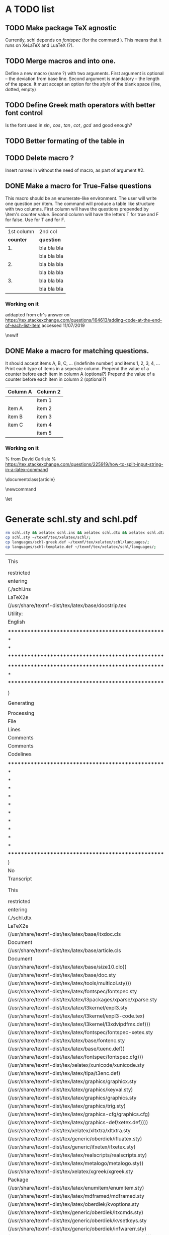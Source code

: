 # ######################################################################
# A TODO list for the
#	package schl v0.1
# 
# Tassos Tsesmetzis -- July 2019
# ######################################################################

* *A TODO list*
** TODO Make package TeX agnostic
   Currently, schl depends on /fontspec/ (for the command /\letterspace/). 
   This means that it runs on XeLaTeX and LuaTeX (?).
** TODO Merge macros /\lowerdots/ and /\blankspace/ into one.
   Define a new macro (name /\blankspace/?) with two arguments. 
   First argument is optional -- the deviation from base line.
   Second argument is mandatory -- the length of the space.
   It must accept an option for the /style/ of the blank space
   (line, dotted, empty)
** TODO Define Greek math operators with better font control
   Is the font used in  /\sin, \cos, \tan, \cot, \gcd/ 
   and /\lcm/ good enough?
** TODO Better formating of the table in /\examdetailsii/
** TODO Delete macro /\signer/?
   Insert names in /\signatures/ without the need of /\signer/ macro,
   as part of argument #2.
** DONE Make a macro for True-False questions
   This macro should be an enumerate-like environment.
   The user will write one question per \item.
   The command will produce a table like structure with two columns.
   First column will have the questions prepended by \item's counter value.
   Second column will have the letters T for true and F for false.
   Use \trueabbr@term for T and \falseabbr@term for F.

   |      1st column         |  2nd col |
   | *counter* | *question*  | *answer* |
   |-----------+-------------+----------|
   |        1. | bla bla bla | T    F   |
   |           | bla bla bla |          |
   |        2. | bla bla bla | T    F   |
   |           | bla bla bla |          |
   |        3. | bla bla bla | T    F   |
   |           | bla bla bla |          |


*** Working on it
    addapted from 
    cfr's answer on
    https://tex.stackexchange.com/questions/164613/adding-code-at-the-end-of-each-list-item
    accessed 11/07/2019

    # needs calc package
    \newlength{\truefalselength}
    \setlength{\truefalselength}{50pt}
    \def\truefalselabel{\parbox[t][0pt][c]{\truefalselength}{\large Σ\hfill Λ}}
    \newif\iffirst
    \newlist{truefalse}{enumerate}{1}
    \setlist[truefalse]{label={\bf \arabic*.},%
    before*={%
    \let\defaultitem\item%     save the standard definition of \item in a macro
    \firsttrue%
    \def\item{%
    \iffirst%
    \firstfalse
    \defaultitem\begin{minipage}[t]{0.8\linewidth minus \truefalselength}%
    \else%
    \end{minipage}\hfill\truefalselabel\defaultitem\begin{minipage}[t]{0.8\linewidth minus \truefalselength}%
    \fi
    }% new, temporary defition of \item
    },
    after*={% This takes care of adding the fill for the final item on the list and just makes sure that \item is reset to its standard definition
    \end{minipage}\hfill\truefalselabel% fill for final item in list
    % \let\item\defaultitem% restore standard definition of \item
    }%
    }

** DONE Make a macro for matching questions.

   It should accept items A, B, C, ... (indefinite number)
   and items 1, 2, 3, 4, ...
   Print each type of items in a seperate column.
   Prepend the value of a counter before each item in column A (optional?)
   Prepend the value of a counter before each item in column 2 (optional?)

   | *Column A* | *Column 2* |
   |------------+------------|
   |            | item 1     |
   |------------+------------|
   | item A     | item 2     |
   |------------+------------|
   | item B     | item 3     |
   |------------+------------|
   | item C     | item 4     |
   |------------+------------|
   |            | item 5     |
   |------------+------------|

*** Working on it	
    % from David Carlisle
    % https://tex.stackexchange.com/questions/225919/how-to-split-input-string-in-a-latex-command

    \documentclass{article}

    \makeatletter
    \newcommand\myfunc[2]{%
    \parbox[c]{100pt}{%
    \begin{enumerate}
      \@for\tmp:=#1%
      \do{%
      \item \tmp
      }
    \end{enumerate}
    }\hfill  \parbox[c]{100pt}{%
    \begin{enumerate}
      \@for\tmp:=#2%
      \do{%
      \item \tmp
      }
    \end{enumerate}
    }
    }
    \makeatother

    \let\func\fbox

    \begin{document}

    \myfunc{a,b,c,d}{lp,oa,us,uas,ooa}

    \end{document}


* *Generate schl.sty and schl.pdf*

  #+begin_src bash
   rm schl.sty && xelatex schl.ins && xelatex schl.dtx && xelatex schl.dtx;
   cp schl.sty ~/texmf/tex/xelatex/schl/;
   cp languages/schl-greek.def ~/texmf/tex/xelatex/schl/languages/;
   cp languages/schl-template.def ~/texmf/tex/xelatex/schl/languages/;
  #+end_src

  #+RESULTS:
  | This                                                          | is                                              | XeTeX,                                                    | Version                             | 3.14159265-2.6-0.999991      | (TeX                 | Live         | 2019/Arch     | Linux)    | (preloaded | format=xelatex) |    |
  | restricted                                                    | \write18                                        | enabled.                                                  |                                     |                              |                      |              |               |           |            |                 |    |
  | entering                                                      | extended                                        | mode                                                      |                                     |                              |                      |              |               |           |            |                 |    |
  | (./schl.ins                                                   |                                                 |                                                           |                                     |                              |                      |              |               |           |            |                 |    |
  | LaTeX2e                                                       | <2018-12-01 Sat>                                |                                                           |                                     |                              |                      |              |               |           |            |                 |    |
  | (/usr/share/texmf-dist/tex/latex/base/docstrip.tex            |                                                 |                                                           |                                     |                              |                      |              |               |           |            |                 |    |
  | Utility:                                                      | `docstrip'                                      | 2.5g                                                      | <2018/05/03>                        |                              |                      |              |               |           |            |                 |    |
  | English                                                       | documentation                                   | <2018/05/03>                                              |                                     |                              |                      |              |               |           |            |                 |    |
  |                                                               |                                                 |                                                           |                                     |                              |                      |              |               |           |            |                 |    |
  | **********************************************************    |                                                 |                                                           |                                     |                              |                      |              |               |           |            |                 |    |
  | *                                                             | This                                            | program                                                   | converts                            | documented                   | macro-files          | into         | fast          | *         |            |                 |    |
  | *                                                             | loadable                                        | files                                                     | by                                  | stripping                    | off                  | (nearly)     | all           | comments! |          * |                 |    |
  | **********************************************************    |                                                 |                                                           |                                     |                              |                      |              |               |           |            |                 |    |
  |                                                               |                                                 |                                                           |                                     |                              |                      |              |               |           |            |                 |    |
  | ********************************************************      |                                                 |                                                           |                                     |                              |                      |              |               |           |            |                 |    |
  | *                                                             | No                                              | Configuration                                             | file                                | found,                       | using                | default      | settings.     | *         |            |                 |    |
  | ********************************************************      |                                                 |                                                           |                                     |                              |                      |              |               |           |            |                 |    |
  |                                                               |                                                 |                                                           |                                     |                              |                      |              |               |           |            |                 |    |
  | )                                                             |                                                 |                                                           |                                     |                              |                      |              |               |           |            |                 |    |
  |                                                               |                                                 |                                                           |                                     |                              |                      |              |               |           |            |                 |    |
  | Generating                                                    | file(s)                                         | ./schl.sty                                                |                                     |                              |                      |              |               |           |            |                 |    |
  |                                                               |                                                 |                                                           |                                     |                              |                      |              |               |           |            |                 |    |
  | Processing                                                    | file                                            | schl.dtx                                                  | (package)                           | ->                           | schl.sty             |              |               |           |            |                 |    |
  | File                                                          | schl.dtx                                        | ended                                                     | by                                  | \endinput.                   |                      |              |               |           |            |                 |    |
  | Lines                                                         | processed:                                      | 797                                                       |                                     |                              |                      |              |               |           |            |                 |    |
  | Comments                                                      | removed:                                        | 323                                                       |                                     |                              |                      |              |               |           |            |                 |    |
  | Comments                                                      | passed:                                         | 177                                                       |                                     |                              |                      |              |               |           |            |                 |    |
  | Codelines                                                     | passed:                                         | 258                                                       |                                     |                              |                      |              |               |           |            |                 |    |
  |                                                               |                                                 |                                                           |                                     |                              |                      |              |               |           |            |                 |    |
  | *********************************************************     |                                                 |                                                           |                                     |                              |                      |              |               |           |            |                 |    |
  | *                                                             |                                                 |                                                           |                                     |                              |                      |              |               |           |            |                 |    |
  | *                                                             | To                                              | finish                                                    | the                                 | installation                 | you                  | have         | to            | move      |        the |                 |    |
  | *                                                             | following                                       | file                                                      | into                                | a                            | directory            | searched     | by            | TeX:      |            |                 |    |
  | *                                                             |                                                 |                                                           |                                     |                              |                      |              |               |           |            |                 |    |
  | *                                                             | schl.sty                                        |                                                           |                                     |                              |                      |              |               |           |            |                 |    |
  | *                                                             |                                                 |                                                           |                                     |                              |                      |              |               |           |            |                 |    |
  | *                                                             | To                                              | produce                                                   | the                                 | documentation                | run                  | the          | file          | schl.dtx  |            |                 |    |
  | *                                                             | through                                         | LaTeX.                                                    |                                     |                              |                      |              |               |           |            |                 |    |
  | *                                                             |                                                 |                                                           |                                     |                              |                      |              |               |           |            |                 |    |
  | *                                                             | Happy                                           | TeXing!                                                   |                                     |                              |                      |              |               |           |            |                 |    |
  | *********************************************************     |                                                 |                                                           |                                     |                              |                      |              |               |           |            |                 |    |
  | )                                                             |                                                 |                                                           |                                     |                              |                      |              |               |           |            |                 |    |
  | No                                                            | pages                                           | of                                                        | output.                             |                              |                      |              |               |           |            |                 |    |
  | Transcript                                                    | written                                         | on                                                        | schl.log.                           |                              |                      |              |               |           |            |                 |    |
  | This                                                          | is                                              | XeTeX,                                                    | Version                             | 3.14159265-2.6-0.999991      | (TeX                 | Live         | 2019/Arch     | Linux)    | (preloaded | format=xelatex) |    |
  | restricted                                                    | \write18                                        | enabled.                                                  |                                     |                              |                      |              |               |           |            |                 |    |
  | entering                                                      | extended                                        | mode                                                      |                                     |                              |                      |              |               |           |            |                 |    |
  | (./schl.dtx                                                   |                                                 |                                                           |                                     |                              |                      |              |               |           |            |                 |    |
  | LaTeX2e                                                       | <2018-12-01 Sat>                                |                                                           |                                     |                              |                      |              |               |           |            |                 |    |
  | (/usr/share/texmf-dist/tex/latex/base/ltxdoc.cls              |                                                 |                                                           |                                     |                              |                      |              |               |           |            |                 |    |
  | Document                                                      | Class:                                          | ltxdoc                                                    | 2018/03/15                          | v2.0x                        | Standard             | LaTeX        | documentation | class     |            |                 |    |
  | (/usr/share/texmf-dist/tex/latex/base/article.cls             |                                                 |                                                           |                                     |                              |                      |              |               |           |            |                 |    |
  | Document                                                      | Class:                                          | article                                                   | 2018/09/03                          | v1.4i                        | Standard             | LaTeX        | document      | class     |            |                 |    |
  | (/usr/share/texmf-dist/tex/latex/base/size10.clo))            |                                                 |                                                           |                                     |                              |                      |              |               |           |            |                 |    |
  | (/usr/share/texmf-dist/tex/latex/base/doc.sty                 |                                                 |                                                           |                                     |                              |                      |              |               |           |            |                 |    |
  | (/usr/share/texmf-dist/tex/latex/tools/multicol.sty)))        |                                                 |                                                           |                                     |                              |                      |              |               |           |            |                 |    |
  | (/usr/share/texmf-dist/tex/latex/fontspec/fontspec.sty        |                                                 |                                                           |                                     |                              |                      |              |               |           |            |                 |    |
  | (/usr/share/texmf-dist/tex/latex/l3packages/xparse/xparse.sty |                                                 |                                                           |                                     |                              |                      |              |               |           |            |                 |    |
  | (/usr/share/texmf-dist/tex/latex/l3kernel/expl3.sty           |                                                 |                                                           |                                     |                              |                      |              |               |           |            |                 |    |
  | (/usr/share/texmf-dist/tex/latex/l3kernel/expl3-code.tex)     |                                                 |                                                           |                                     |                              |                      |              |               |           |            |                 |    |
  | (/usr/share/texmf-dist/tex/latex/l3kernel/l3xdvipdfmx.def)))  |                                                 |                                                           |                                     |                              |                      |              |               |           |            |                 |    |
  | (/usr/share/texmf-dist/tex/latex/fontspec/fontspec-xetex.sty  |                                                 |                                                           |                                     |                              |                      |              |               |           |            |                 |    |
  | (/usr/share/texmf-dist/tex/latex/base/fontenc.sty             |                                                 |                                                           |                                     |                              |                      |              |               |           |            |                 |    |
  | (/usr/share/texmf-dist/tex/latex/base/tuenc.def))             |                                                 |                                                           |                                     |                              |                      |              |               |           |            |                 |    |
  | (/usr/share/texmf-dist/tex/latex/fontspec/fontspec.cfg)))     |                                                 |                                                           |                                     |                              |                      |              |               |           |            |                 |    |
  | (/usr/share/texmf-dist/tex/xelatex/xunicode/xunicode.sty      |                                                 |                                                           |                                     |                              |                      |              |               |           |            |                 |    |
  | (/usr/share/texmf-dist/tex/latex/tipa/t3enc.def)              |                                                 |                                                           |                                     |                              |                      |              |               |           |            |                 |    |
  | (/usr/share/texmf-dist/tex/latex/graphics/graphicx.sty        |                                                 |                                                           |                                     |                              |                      |              |               |           |            |                 |    |
  | (/usr/share/texmf-dist/tex/latex/graphics/keyval.sty)         |                                                 |                                                           |                                     |                              |                      |              |               |           |            |                 |    |
  | (/usr/share/texmf-dist/tex/latex/graphics/graphics.sty        |                                                 |                                                           |                                     |                              |                      |              |               |           |            |                 |    |
  | (/usr/share/texmf-dist/tex/latex/graphics/trig.sty)           |                                                 |                                                           |                                     |                              |                      |              |               |           |            |                 |    |
  | (/usr/share/texmf-dist/tex/latex/graphics-cfg/graphics.cfg)   |                                                 |                                                           |                                     |                              |                      |              |               |           |            |                 |    |
  | (/usr/share/texmf-dist/tex/latex/graphics-def/xetex.def))))   |                                                 |                                                           |                                     |                              |                      |              |               |           |            |                 |    |
  | (/usr/share/texmf-dist/tex/xelatex/xltxtra/xltxtra.sty        |                                                 |                                                           |                                     |                              |                      |              |               |           |            |                 |    |
  | (/usr/share/texmf-dist/tex/generic/oberdiek/ifluatex.sty)     |                                                 |                                                           |                                     |                              |                      |              |               |           |            |                 |    |
  | (/usr/share/texmf-dist/tex/generic/ifxetex/ifxetex.sty)       |                                                 |                                                           |                                     |                              |                      |              |               |           |            |                 |    |
  | (/usr/share/texmf-dist/tex/latex/realscripts/realscripts.sty) |                                                 |                                                           |                                     |                              |                      |              |               |           |            |                 |    |
  | (/usr/share/texmf-dist/tex/latex/metalogo/metalogo.sty))      |                                                 |                                                           |                                     |                              |                      |              |               |           |            |                 |    |
  | (/usr/share/texmf-dist/tex/xelatex/xgreek/xgreek.sty          |                                                 |                                                           |                                     |                              |                      |              |               |           |            |                 |    |
  | Package                                                       | `xgreek'                                        | version                                                   | 3.0.1                               | by                           | Apostolos            | Syropoulos)  | (./schl.sty   |           |            |                 |    |
  | (/usr/share/texmf-dist/tex/latex/enumitem/enumitem.sty)       |                                                 |                                                           |                                     |                              |                      |              |               |           |            |                 |    |
  | (/usr/share/texmf-dist/tex/latex/mdframed/mdframed.sty        |                                                 |                                                           |                                     |                              |                      |              |               |           |            |                 |    |
  | (/usr/share/texmf-dist/tex/latex/oberdiek/kvoptions.sty       |                                                 |                                                           |                                     |                              |                      |              |               |           |            |                 |    |
  | (/usr/share/texmf-dist/tex/generic/oberdiek/ltxcmds.sty)      |                                                 |                                                           |                                     |                              |                      |              |               |           |            |                 |    |
  | (/usr/share/texmf-dist/tex/generic/oberdiek/kvsetkeys.sty     |                                                 |                                                           |                                     |                              |                      |              |               |           |            |                 |    |
  | (/usr/share/texmf-dist/tex/generic/oberdiek/infwarerr.sty)    |                                                 |                                                           |                                     |                              |                      |              |               |           |            |                 |    |
  | (/usr/share/texmf-dist/tex/generic/oberdiek/etexcmds.sty)))   |                                                 |                                                           |                                     |                              |                      |              |               |           |            |                 |    |
  | (/usr/share/texmf-dist/tex/latex/etoolbox/etoolbox.sty)       |                                                 |                                                           |                                     |                              |                      |              |               |           |            |                 |    |
  | (/usr/share/texmf-dist/tex/latex/oberdiek/zref-abspage.sty    |                                                 |                                                           |                                     |                              |                      |              |               |           |            |                 |    |
  | (/usr/share/texmf-dist/tex/latex/oberdiek/zref-base.sty       |                                                 |                                                           |                                     |                              |                      |              |               |           |            |                 |    |
  | (/usr/share/texmf-dist/tex/generic/oberdiek/kvdefinekeys.sty) |                                                 |                                                           |                                     |                              |                      |              |               |           |            |                 |    |
  | (/usr/share/texmf-dist/tex/generic/oberdiek/pdftexcmds.sty    |                                                 |                                                           |                                     |                              |                      |              |               |           |            |                 |    |
  | (/usr/share/texmf-dist/tex/generic/oberdiek/ifpdf.sty))       |                                                 |                                                           |                                     |                              |                      |              |               |           |            |                 |    |
  | (/usr/share/texmf-dist/tex/latex/oberdiek/auxhook.sty))       |                                                 |                                                           |                                     |                              |                      |              |               |           |            |                 |    |
  | (/usr/share/texmf-dist/tex/generic/oberdiek/atbegshi.sty))    |                                                 |                                                           |                                     |                              |                      |              |               |           |            |                 |    |
  | (/usr/share/texmf-dist/tex/latex/needspace/needspace.sty)     |                                                 |                                                           |                                     |                              |                      |              |               |           |            |                 |    |
  | (/usr/share/texmf-dist/tex/latex/graphics/color.sty           |                                                 |                                                           |                                     |                              |                      |              |               |           |            |                 |    |
  | (/usr/share/texmf-dist/tex/latex/graphics-cfg/color.cfg))     |                                                 |                                                           |                                     |                              |                      |              |               |           |            |                 |    |
  | (/usr/share/texmf-dist/tex/latex/mdframed/md-frame-0.mdf))    |                                                 |                                                           |                                     |                              |                      |              |               |           |            |                 |    |
  | (/usr/share/texmf-dist/tex/latex/amsmath/amsmath.sty          |                                                 |                                                           |                                     |                              |                      |              |               |           |            |                 |    |
  | For                                                           | additional                                      | information                                               | on                                  | amsmath,                     | use                  | the          | `?'           | option.   |            |                 |    |
  | (/usr/share/texmf-dist/tex/latex/amsmath/amstext.sty          |                                                 |                                                           |                                     |                              |                      |              |               |           |            |                 |    |
  | (/usr/share/texmf-dist/tex/latex/amsmath/amsgen.sty))         |                                                 |                                                           |                                     |                              |                      |              |               |           |            |                 |    |
  | (/usr/share/texmf-dist/tex/latex/amsmath/amsbsy.sty)          |                                                 |                                                           |                                     |                              |                      |              |               |           |            |                 |    |
  | (/usr/share/texmf-dist/tex/latex/amsmath/amsopn.sty))         |                                                 |                                                           |                                     |                              |                      |              |               |           |            |                 |    |
  | (/usr/share/texmf-dist/tex/latex/tools/calc.sty)              | (./languages/schl-template.def                  |                                                           |                                     |                              |                      |              |               |           |            |                 |    |
  | ))                                                            |                                                 |                                                           |                                     |                              |                      |              |               |           |            |                 |    |
  | Writing                                                       | index                                           | file                                                      | schl.idx                            |                              |                      |              |               |           |            |                 |    |
  | Writing                                                       | glossary                                        | file                                                      | schl.glo                            |                              |                      |              |               |           |            |                 |    |
  | (./schl.aux)                                                  | (/usr/share/texmf-dist/tex/latex/tipa/t3cmr.fd) | (./schl.dtx                                               |                                     |                              |                      |              |               |           |            |                 |    |
  | Overfull                                                      | \hbox                                           | (7.99677pt                                                | too                                 | wide)                        | in                   | paragraph    | at            | lines     |   246--251 |                 |    |
  | \TU/LinuxBiolinumO(0)/m/n/10                                  | comes                                           | with                                                      | macros                              | that                         | facilitate           | the          | creation      | of        |            |                 |    |
  | these                                                         | documents.                                      | It                                                        | has                                 | list                         | environments         |              |               |           |            |                 |    |
  |                                                               |                                                 |                                                           |                                     |                              |                      |              |               |           |            |                 |    |
  | Overfull                                                      | \hbox                                           | (46.52007pt                                               | too                                 | wide)                        | in                   | paragraph    | at            | lines     |   269--272 |                 |    |
  | [][][][][]\TU/LinuxBiolinumO(0)/m/n/10                        | These                                           | macros                                                    | redefine                            | in                           | Greek                | the          | corre         |           |            |                 |    |
  | sponding                                                      | trigonometric                                   | operators                                                 | []\TU/lmtt/m/n/10                   | \sin,                        | \cos,                | \tan         |               |           |            |                 |    |
  | [1]                                                           |                                                 |                                                           |                                     |                              |                      |              |               |           |            |                 |    |
  |                                                               |                                                 |                                                           |                                     |                              |                      |              |               |           |            |                 |    |
  | LaTeX                                                         | Warning:                                        | Marginpar                                                 | on                                  | page                         | 2                    | moved.       |               |           |            |                 |    |
  |                                                               |                                                 |                                                           |                                     |                              |                      |              |               |           |            |                 |    |
  |                                                               |                                                 |                                                           |                                     |                              |                      |              |               |           |            |                 |    |
  | LaTeX                                                         | Warning:                                        | Marginpar                                                 | on                                  | page                         | 2                    | moved.       |               |           |            |                 |    |
  |                                                               |                                                 |                                                           |                                     |                              |                      |              |               |           |            |                 |    |
  |                                                               |                                                 |                                                           |                                     |                              |                      |              |               |           |            |                 |    |
  | LaTeX                                                         | Warning:                                        | Marginpar                                                 | on                                  | page                         | 2                    | moved.       |               |           |            |                 |    |
  |                                                               |                                                 |                                                           |                                     |                              |                      |              |               |           |            |                 |    |
  |                                                               |                                                 |                                                           |                                     |                              |                      |              |               |           |            |                 |    |
  | LaTeX                                                         | Warning:                                        | Marginpar                                                 | on                                  | page                         | 2                    | moved.       |               |           |            |                 |    |
  |                                                               |                                                 |                                                           |                                     |                              |                      |              |               |           |            |                 |    |
  |                                                               |                                                 |                                                           |                                     |                              |                      |              |               |           |            |                 |    |
  | LaTeX                                                         | Warning:                                        | Marginpar                                                 | on                                  | page                         | 2                    | moved.       |               |           |            |                 |    |
  |                                                               |                                                 |                                                           |                                     |                              |                      |              |               |           |            |                 |    |
  |                                                               |                                                 |                                                           |                                     |                              |                      |              |               |           |            |                 |    |
  | LaTeX                                                         | Warning:                                        | Marginpar                                                 | on                                  | page                         | 2                    | moved.       |               |           |            |                 |    |
  |                                                               |                                                 |                                                           |                                     |                              |                      |              |               |           |            |                 |    |
  |                                                               |                                                 |                                                           |                                     |                              |                      |              |               |           |            |                 |    |
  | LaTeX                                                         | Warning:                                        | Marginpar                                                 | on                                  | page                         | 2                    | moved.       |               |           |            |                 |    |
  |                                                               |                                                 |                                                           |                                     |                              |                      |              |               |           |            |                 |    |
  |                                                               |                                                 |                                                           |                                     |                              |                      |              |               |           |            |                 |    |
  | Overfull                                                      | \hbox                                           | (14.76105pt                                               | too                                 | wide)                        | in                   | paragraph    | at            | lines     |   302--302 |                 |    |
  | [][]                                                          | \TU/lmtt/m/n/9                                  | \raisebox{#1}{\lowercase\expandafter{\romannumeral\numbe  |                                     |                              |                      |              |               |           |            |                 |    |
  | r\number#2                                                    | 000}}%                                          |                                                           |                                     |                              |                      |              |               |           |            |                 |    |
  |                                                               |                                                 |                                                           |                                     |                              |                      |              |               |           |            |                 |    |
  | Overfull                                                      | \hbox                                           | (9.89786pt                                                | too                                 | wide)                        | in                   | paragraph    | at            | lines     |   320--325 |                 |    |
  | \OMS/cmsy/m/n/10                                              | h$\TU/LinuxBiolinumO(0)/m/it/10                 | counter$\OMS/cmsy/m/n/10                                  | i$[]\                               |                              |                      |              |               |           |            |                 |    |
  | TU/LinuxBiolinumO(0)/m/n/10                                   | ,                                               | where                                                     | []\TU/lmtt/m/n/10                   | type                         | \TU/LinuxBiolinumO(0 |              |               |           |            |                 |    |
  | )/m/n/10                                                      | is                                              | []\TU/lmtt/m/n/10                                         | \question@term                      | \TU/LinuxBiolinumO(0)/m/n/10 | for                  | [            |               |           |            |                 |    |
  | ]\TU/lmtt/m/n/10                                              | question\TU/LinuxBiolinumO(0)/m/n/10            | ,                                                         | []\TU/lmtt/m/n/10                   | \exer                        |                      |              |               |           |            |                 |    |
  | cise@term                                                     | \TU/LinuxBiolinumO(0)/m/n/10                    | for                                                       | []\TU/lmtt/m/n/10                   | exercise                     |                      |              |               |           |            |                 |    |
  |                                                               |                                                 |                                                           |                                     |                              |                      |              |               |           |            |                 |    |
  | LaTeX                                                         | Warning:                                        | Marginpar                                                 | on                                  | page                         | 2                    | moved.       |               |           |            |                 |    |
  |                                                               |                                                 |                                                           |                                     |                              |                      |              |               |           |            |                 |    |
  |                                                               |                                                 |                                                           |                                     |                              |                      |              |               |           |            |                 |    |
  | LaTeX                                                         | Warning:                                        | Marginpar                                                 | on                                  | page                         | 2                    | moved.       |               |           |            |                 |    |
  |                                                               |                                                 |                                                           |                                     |                              |                      |              |               |           |            |                 |    |
  | [2]                                                           |                                                 |                                                           |                                     |                              |                      |              |               |           |            |                 |    |
  | Overfull                                                      | \hbox                                           | (10.03604pt                                               | too                                 | wide)                        | in                   | paragraph    | at            | lines     |   364--364 |                 |    |
  | [][]                                                          | \TU/lmtt/m/n/9                                  | label=\normalsize\bf\letterspace{\defaultletterspace}\tas |                                     |                              |                      |              |               |           |            |                 |    |
  | k@term\                                                       | \Alph*,                                         |                                                           |                                     |                              |                      |              |               |           |            |                 |    |
  |                                                               |                                                 |                                                           |                                     |                              |                      |              |               |           |            |                 |    |
  | LaTeX                                                         | Warning:                                        | Marginpar                                                 | on                                  | page                         | 3                    | moved.       |               |           |            |                 |    |
  |                                                               |                                                 |                                                           |                                     |                              |                      |              |               |           |            |                 |    |
  | [3]                                                           |                                                 |                                                           |                                     |                              |                      |              |               |           |            |                 |    |
  | Overfull                                                      | \hbox                                           | (38.38612pt                                               | too                                 | wide)                        | in                   | paragraph    | at            | lines     |   450--450 |                 |    |
  | [][]                                                          | \TU/lmtt/m/n/9                                  | \let\defaultitem\item%                                    | Save                                | the                          | standard             | definitio    |               |           |            |                 |    |
  | n                                                             | of                                              | \item                                                     | in                                  | a                            | macro.               |              |               |           |            |                 |    |
  |                                                               |                                                 |                                                           |                                     |                              |                      |              |               |           |            |                 |    |
  | Overfull                                                      | \hbox                                           | (57.2862pt                                                | too                                 | wide)                        | in                   | paragraph    | at            | lines     |   450--450 |                 |    |
  | [][]                                                          | \TU/lmtt/m/n/9                                  | \toggletrue{first}%                                       | Set                                 | the                          | first                | toggl        |               |           |            |                 |    |
  | e                                                             | with                                            | initial                                                   | value                               | true.                        |                      |              |               |           |            |                 |    |
  |                                                               |                                                 |                                                           |                                     |                              |                      |              |               |           |            |                 |    |
  | Overfull                                                      | \hbox                                           | (66.7362pt                                                | too                                 | wide)                        | in                   | paragraph    | at            | lines     |   450--450 |                 |    |
  | [][]                                                          | \TU/lmtt/m/n/9                                  | \togglefalse{first}%                                      | Set                                 | the                          | first                | tog          |               |           |            |                 |    |
  | gle                                                           | to                                              | take                                                      | the                                 | value                        | false.               |              |               |           |            |                 |    |
  |                                                               |                                                 |                                                           |                                     |                              |                      |              |               |           |            |                 |    |
  | Overfull                                                      | \hbox                                           | (24.21107pt                                               | too                                 | wide)                        | in                   | paragraph    | at            | lines     |   450--450 |                 |    |
  | [][]                                                          | \TU/lmtt/m/n/9                                  | \defaultitem\begin{minipage}[t]{0.8\linewidth             | minus                               |                              |                      |              |               |           |            |                 |    |
  | \truefalselength}%                                            |                                                 |                                                           |                                     |                              |                      |              |               |           |            |                 |    |
  |                                                               |                                                 |                                                           |                                     |                              |                      |              |               |           |            |                 |    |
  | Overfull                                                      | \hbox                                           | (85.63617pt                                               | too                                 | wide)                        | in                   | paragraph    | at            | lines     |   450--450 |                 |    |
  | [][]                                                          | \TU/lmtt/m/n/9                                  | %                                                         | the                                 | list                         | and                  | just         | makes         | sure      |       that | \item           | is |
  | reset                                                         | to                                              | its                                                       | standard                            | definition                   |                      |              |               |           |            |                 |    |
  |                                                               |                                                 |                                                           |                                     |                              |                      |              |               |           |            |                 |    |
  | LaTeX                                                         | Warning:                                        | Marginpar                                                 | on                                  | page                         | 4                    | moved.       |               |           |            |                 |    |
  |                                                               |                                                 |                                                           |                                     |                              |                      |              |               |           |            |                 |    |
  | [4]                                                           |                                                 |                                                           |                                     |                              |                      |              |               |           |            |                 |    |
  | Overfull                                                      | \hbox                                           | (19.48602pt                                               | too                                 | wide)                        | in                   | paragraph    | at            | lines     |   511--511 |                 |    |
  | [][]                                                          | \TU/lmtt/m/n/9                                  | \par\noindent\phantom{.}\hfill\textbf{\solution@term}\hfi |                                     |                              |                      |              |               |           |            |                 |    |
  | ll\phantom{.}\par%                                            |                                                 |                                                           |                                     |                              |                      |              |               |           |            |                 |    |
  | [5]                                                           |                                                 |                                                           |                                     |                              |                      |              |               |           |            |                 |    |
  | Overfull                                                      | \hbox                                           | (66.73605pt                                               | too                                 | wide)                        | in                   | paragraph    | at            | lines     |   581--581 |                 |    |
  | [][]                                                          | \TU/lmtt/m/n/9                                  | \heading{\letterspace{\defaultletterspace}                | #1                                  | \exams@term                  |                      |              |               |           |            |                 |    |
  | \\[0.5ex]                                                     | \period@term\                                   | #2}                                                       |                                     |                              |                      |              |               |           |            |                 |    |
  |                                                               |                                                 |                                                           |                                     |                              |                      |              |               |           |            |                 |    |
  | Overfull                                                      | \hbox                                           | (11.31671pt                                               | too                                 | wide)                        | in                   | paragraph    | at            | lines     |   597--599 |                 |    |
  | [][][]\TU/LinuxBiolinumO(0)/m/n/10                            | Sometimes                                       | theory                                                    | and                                 | exercise                     | sections             | const        |               |           |            |                 |    |
  | itute                                                         | a                                               | written                                                   | test.                               | Macros                       | []\TU/lmtt/m/n/10    | \theorypart  |               |           |            |                 |    |
  |                                                               |                                                 |                                                           |                                     |                              |                      |              |               |           |            |                 |    |
  | LaTeX                                                         | Warning:                                        | Marginpar                                                 | on                                  | page                         | 6                    | moved.       |               |           |            |                 |    |
  |                                                               |                                                 |                                                           |                                     |                              |                      |              |               |           |            |                 |    |
  |                                                               |                                                 |                                                           |                                     |                              |                      |              |               |           |            |                 |    |
  | Overfull                                                      | \hbox                                           | (48.22455pt                                               | too                                 | wide)                        | in                   | paragraph    | at            | lines     |   612--617 |                 |    |
  | [][][][][][][][][]\TU/LinuxBiolinumO(0)/m/n/10                | The                                             | macros                                                    | []\TU/lmtt/m/n/10                   | \sc                          |                      |              |               |           |            |                 |    |
  | hool{$\OMS/cmsy/m/n/10                                        | h$[]\TU/LinuxBiolinumO(0)/m/it/10               | text$\OMS/cmsy/m/n/10                                     |                                     |                              |                      |              |               |           |            |                 |    |
  | i$[]\TU/lmtt/m/n/10                                           | }\TU/LinuxBiolinumO(0)/m/n/10                   | ,                                                         | []\TU/lmtt/m/n/10                   | \headmast                    |                      |              |               |           |            |                 |    |
  | er{$\OMS/cmsy/m/n/10                                          | h$[]\TU/LinuxBiolinumO(0)/m/it/10               | name$\OMS/cmsy/m/n/10                                     | i$                                  |                              |                      |              |               |           |            |                 |    |
  | []\TU/lmtt/m/n/10                                             | }\TU/LinuxBiolinumO(0)/m/n/10                   | ,                                                         | []\TU/lmtt/m/n/10                   | \teacher{$\                  |                      |              |               |           |            |                 |    |
  | OMS/cmsy/m/n/10                                               | h$[]\TU/LinuxBiolinumO(0)/m/it/10               | name$\OMS/cmsy/m/n/10                                     | i$[]\TU                             |                              |                      |              |               |           |            |                 |    |
  | /lmtt/m/n/10                                                  | }\TU/LinuxBiolinumO(0)/m/n/10                   | ,                                                         | []\TU/lmtt/m/n/10                   | \subject{$\OMS/c             |                      |              |               |           |            |                 |    |
  | msy/m/n/10                                                    | h$[]\TU/LinuxBiolinumO(0)/m/it/10               | text$\OMS/cmsy/m/n/10                                     | i$[]\TU/lmtt                        |                              |                      |              |               |           |            |                 |    |
  | /m/n/10                                                       | }\TU/LinuxBiolinumO(0)/m/n/10                   | ,                                                         |                                     |                              |                      |              |               |           |            |                 |    |
  |                                                               |                                                 |                                                           |                                     |                              |                      |              |               |           |            |                 |    |
  | LaTeX                                                         | Warning:                                        | Marginpar                                                 | on                                  | page                         | 6                    | moved.       |               |           |            |                 |    |
  |                                                               |                                                 |                                                           |                                     |                              |                      |              |               |           |            |                 |    |
  |                                                               |                                                 |                                                           |                                     |                              |                      |              |               |           |            |                 |    |
  | LaTeX                                                         | Warning:                                        | Marginpar                                                 | on                                  | page                         | 6                    | moved.       |               |           |            |                 |    |
  |                                                               |                                                 |                                                           |                                     |                              |                      |              |               |           |            |                 |    |
  |                                                               |                                                 |                                                           |                                     |                              |                      |              |               |           |            |                 |    |
  | LaTeX                                                         | Warning:                                        | Marginpar                                                 | on                                  | page                         | 6                    | moved.       |               |           |            |                 |    |
  |                                                               |                                                 |                                                           |                                     |                              |                      |              |               |           |            |                 |    |
  |                                                               |                                                 |                                                           |                                     |                              |                      |              |               |           |            |                 |    |
  | LaTeX                                                         | Warning:                                        | Marginpar                                                 | on                                  | page                         | 6                    | moved.       |               |           |            |                 |    |
  |                                                               |                                                 |                                                           |                                     |                              |                      |              |               |           |            |                 |    |
  |                                                               |                                                 |                                                           |                                     |                              |                      |              |               |           |            |                 |    |
  | LaTeX                                                         | Warning:                                        | Marginpar                                                 | on                                  | page                         | 6                    | moved.       |               |           |            |                 |    |
  |                                                               |                                                 |                                                           |                                     |                              |                      |              |               |           |            |                 |    |
  |                                                               |                                                 |                                                           |                                     |                              |                      |              |               |           |            |                 |    |
  | LaTeX                                                         | Warning:                                        | Marginpar                                                 | on                                  | page                         | 6                    | moved.       |               |           |            |                 |    |
  |                                                               |                                                 |                                                           |                                     |                              |                      |              |               |           |            |                 |    |
  |                                                               |                                                 |                                                           |                                     |                              |                      |              |               |           |            |                 |    |
  | LaTeX                                                         | Warning:                                        | Marginpar                                                 | on                                  | page                         | 6                    | moved.       |               |           |            |                 |    |
  |                                                               |                                                 |                                                           |                                     |                              |                      |              |               |           |            |                 |    |
  |                                                               |                                                 |                                                           |                                     |                              |                      |              |               |           |            |                 |    |
  | Overfull                                                      | \hbox                                           | (40.18007pt                                               | too                                 | wide)                        | in                   | paragraph    | at            | lines     |   628--629 |                 |    |
  | [][][][]\TU/LinuxBiolinumO(0)/m/n/10                          | In                                              | a                                                         | similar                             | vein,                        | []\TU/lmtt/m/n/10    | \auth        |               |           |            |                 |    |
  | orityi{$\OMS/cmsy/m/n/10                                      | h$[]\TU/LinuxBiolinumO(0)/m/it/10               | text$\OMS/cmsy/m/n/1                                      |                                     |                              |                      |              |               |           |            |                 |    |
  | 0                                                             | i$[]\TU/lmtt/m/n/10                             | }\TU/LinuxBiolinumO(0)/m/n/10                             | ,                                   | []\TU/lmtt/m/n/10            | \author              |              |               |           |            |                 |    |
  | ityii{$\OMS/cmsy/m/n/10                                       | h$[]\TU/LinuxBiolinumO(0)/m/it/10               | text$\OMS/cmsy/m/n/10                                     |                                     |                              |                      |              |               |           |            |                 |    |
  | i$[]\TU/lmtt/m/n/10                                           | }                                               | \TU/LinuxBiolinumO(0)/m/n/10                              | and                                 | []\TU/lmtt/m/n/10            | \auth                |              |               |           |            |                 |    |
  | orityiii{$\OMS/cmsy/m/n/10                                    | h$[]\TU/LinuxBiolinumO(0)/m/it/10               | text$\OMS/cmsy/m/n                                        |                                     |                              |                      |              |               |           |            |                 |    |
  | /10                                                           | i$[]\TU/lmtt/m/n/10                             | }                                                         |                                     |                              |                      |              |               |           |            |                 |    |
  |                                                               |                                                 |                                                           |                                     |                              |                      |              |               |           |            |                 |    |
  | Overfull                                                      | \hbox                                           | (45.01671pt                                               | too                                 | wide)                        | in                   | paragraph    | at            | lines     |   628--629 |                 |    |
  | \TU/LinuxBiolinumO(0)/m/n/10                                  | define                                          | the                                                       | internal                            | macros                       | []\TU/lmtt/m/n/10    | \schl        |               |           |            |                 |    |
  | @authorityi\TU/LinuxBiolinumO(0)/m/n/10                       | ,                                               | []\TU/lmtt/m/n/10                                         | \schl@authorityii                   | \                            |                      |              |               |           |            |                 |    |
  | TU/LinuxBiolinumO(0)/m/n/10                                   | and                                             | []\TU/lmtt/m/n/10                                         | \schl@authorityiii\TU/LinuxBi       |                              |                      |              |               |           |            |                 |    |
  | olinumO(0)/m/n/10                                             | 0                                               |                                                           |                                     |                              |                      |              |               |           |            |                 |    |
  |                                                               |                                                 |                                                           |                                     |                              |                      |              |               |           |            |                 |    |
  | LaTeX                                                         | Warning:                                        | Marginpar                                                 | on                                  | page                         | 6                    | moved.       |               |           |            |                 |    |
  |                                                               |                                                 |                                                           |                                     |                              |                      |              |               |           |            |                 |    |
  |                                                               |                                                 |                                                           |                                     |                              |                      |              |               |           |            |                 |    |
  | LaTeX                                                         | Warning:                                        | Marginpar                                                 | on                                  | page                         | 6                    | moved.       |               |           |            |                 |    |
  |                                                               |                                                 |                                                           |                                     |                              |                      |              |               |           |            |                 |    |
  | [6]                                                           |                                                 |                                                           |                                     |                              |                      |              |               |           |            |                 |    |
  | Overfull                                                      | \hbox                                           | (83.44115pt                                               | too                                 | wide)                        | in                   | paragraph    | at            | lines     |   686--692 |                 |    |
  | [][][]\TU/lmtt/m/n/10                                         | \authoritylogo[$\OMS/cmsy/m/n/10                | h$[]\TU/LinuxBiolinumO(0                                  |                                     |                              |                      |              |               |           |            |                 |    |
  | )/m/it/10                                                     | number$\OMS/cmsy/m/n/10                         | i$[]\TU/lmtt/m/n/10                                       | ]                                   | \TU/LinuxBiolinumO(0)/m      |                      |              |               |           |            |                 |    |
  | /n/10                                                         | prints                                          | []\TU/lmtt/m/n/10                                         | \sch@authorityi,                    | \sch@authorityii,            | \sch@authorit        |              |               |           |            |                 |    |
  | yiii                                                          |                                                 |                                                           |                                     |                              |                      |              |               |           |            |                 |    |
  |                                                               |                                                 |                                                           |                                     |                              |                      |              |               |           |            |                 |    |
  | Overfull                                                      | \hbox                                           | (0.58603pt                                                | too                                 | wide)                        | in                   | paragraph    | at            | lines     |   714--714 |                 |    |
  | [][]                                                          | \TU/lmtt/m/n/9                                  | {\small\letterspace{\defaultletterspace}\MakeUppercase{   |                                     |                              |                      |              |               |           |            |                 |    |
  | \schl@school}}                                                |                                                 |                                                           |                                     |                              |                      |              |               |           |            |                 |    |
  | [7]                                                           |                                                 |                                                           |                                     |                              |                      |              |               |           |            |                 |    |
  |                                                               |                                                 |                                                           |                                     |                              |                      |              |               |           |            |                 |    |
  | LaTeX                                                         | Warning:                                        | Marginpar                                                 | on                                  | page                         | 8                    | moved.       |               |           |            |                 |    |
  |                                                               |                                                 |                                                           |                                     |                              |                      |              |               |           |            |                 |    |
  |                                                               |                                                 |                                                           |                                     |                              |                      |              |               |           |            |                 |    |
  | Overfull                                                      | \hbox                                           | (80.91106pt                                               | too                                 | wide)                        | in                   | paragraph    | at            | lines     |   767--767 |                 |    |
  | [][]                                                          | \TU/lmtt/m/n/9                                  | \underline{\bf\letterspace{\defaultletterspace}\schoo     |                                     |                              |                      |              |               |           |            |                 |    |
  | lyear@term\                                                   | \schl@schoolyear}%                              |                                                           |                                     |                              |                      |              |               |           |            |                 |    |
  |                                                               |                                                 |                                                           |                                     |                              |                      |              |               |           |            |                 |    |
  | Overfull                                                      | \hbox                                           | (66.73607pt                                               | too                                 | wide)                        | in                   | paragraph    | at            | lines     |   767--767 |                 |    |
  | [][]                                                          | \TU/lmtt/m/n/9                                  | {\bf\letterspace{\defaultletterspace}\lastname@term:}     |                                     |                              |                      |              |               |           |            |                 |    |
  | &                                                             | \multicolumn{3}{                                | c                                                         | }{}                                 | \\                           |                      |              |               |           |            |                 |    |
  |                                                               |                                                 |                                                           |                                     |                              |                      |              |               |           |            |                 |    |
  | Overfull                                                      | \hbox                                           | (47.83606pt                                               | too                                 | wide)                        | in                   | paragraph    | at            | lines     |   767--767 |                 |    |
  | [][]                                                          | \TU/lmtt/m/n/9                                  | {\bf\letterspace{\defaultletterspace}\name@term:}         | &                                   | \                            |                      |              |               |           |            |                 |    |
  | multicolumn{3}{                                               | c                                               | }{}                                                       | \\                                  |                              |                      |              |               |           |            |                 |    |
  |                                                               |                                                 |                                                           |                                     |                              |                      |              |               |           |            |                 |    |
  | Overfull                                                      | \hbox                                           | (80.91116pt                                               | too                                 | wide)                        | in                   | paragraph    | at            | lines     |   767--767 |                 |    |
  | [][]                                                          | \TU/lmtt/m/n/9                                  | &                                                         | {\bf\letterspace{\defaultletterspac |                              |                      |              |               |           |            |                 |    |
  | e}\MakeUppercase{\grade@term}:}                               |                                                 |                                                           |                                     |                              |                      |              |               |           |            |                 |    |
  |                                                               |                                                 |                                                           |                                     |                              |                      |              |               |           |            |                 |    |
  | Overfull                                                      | \hbox                                           | (14.76105pt                                               | too                                 | wide)                        | in                   | paragraph    | at            | lines     |   767--767 |                 |    |
  | [][]                                                          | \TU/lmtt/m/n/9                                  | {\bf\letterspace{\defaultletterspace}\MakeUppercase{\     |                                     |                              |                      |              |               |           |            |                 |    |
  | subject@term}:}                                               | %                                               |                                                           |                                     |                              |                      |              |               |           |            |                 |    |
  |                                                               |                                                 |                                                           |                                     |                              |                      |              |               |           |            |                 |    |
  | Overfull                                                      | \hbox                                           | (71.46107pt                                               | too                                 | wide)                        | in                   | paragraph    | at            | lines     |   767--767 |                 |    |
  | [][]                                                          | \TU/lmtt/m/n/9                                  | {\bf\letterspace{\defaultletterspace}\MakeUppercase{\     |                                     |                              |                      |              |               |           |            |                 |    |
  | date@term}:}                                                  | &                                               | \schl@schldate                                            |                                     |                              |                      |              |               |           |            |                 |    |
  |                                                               |                                                 |                                                           |                                     |                              |                      |              |               |           |            |                 |    |
  | Overfull                                                      | \hbox                                           | (10.03616pt                                               | too                                 | wide)                        | in                   | paragraph    | at            | lines     |   767--767 |                 |    |
  | [][]                                                          | \TU/lmtt/m/n/9                                  | &                                                         | {\bf\letterspace{\defaultletterspac |                              |                      |              |               |           |            |                 |    |
  | e}\time@term:}                                                | %                                               |                                                           |                                     |                              |                      |              |               |           |            |                 |    |
  | [8]                                                           |                                                 |                                                           |                                     |                              |                      |              |               |           |            |                 |    |
  | No                                                            | file                                            | schl.gls.                                                 |                                     |                              |                      |              |               |           |            |                 |    |
  | No                                                            | file                                            | schl.ind.                                                 |                                     |                              |                      |              |               |           |            |                 |    |
  | **********************************                            |                                                 |                                                           |                                     |                              |                      |              |               |           |            |                 |    |
  | *                                                             | This                                            | macro                                                     | file                                | has                          | no                   | checksum!    |               |           |            |                 |    |
  | *                                                             | The                                             | checksum                                                  | should                              | be                           | 0!                   |              |               |           |            |                 |    |
  | **********************************                            |                                                 |                                                           |                                     |                              |                      |              |               |           |            |                 |    |
  | )                                                             | [9]                                             | (./schl.aux)                                              | )                                   |                              |                      |              |               |           |            |                 |    |
  | (see                                                          | the                                             | transcript                                                | file                                | for                          | additional           | information) |               |           |            |                 |    |
  | Output                                                        | written                                         | on                                                        | schl.pdf                            | (9                           | pages).              |              |               |           |            |                 |    |
  | Transcript                                                    | written                                         | on                                                        | schl.log.                           |                              |                      |              |               |           |            |                 |    |
  | This                                                          | is                                              | XeTeX,                                                    | Version                             | 3.14159265-2.6-0.999991      | (TeX                 | Live         | 2019/Arch     | Linux)    | (preloaded | format=xelatex) |    |
  | restricted                                                    | \write18                                        | enabled.                                                  |                                     |                              |                      |              |               |           |            |                 |    |
  | entering                                                      | extended                                        | mode                                                      |                                     |                              |                      |              |               |           |            |                 |    |
  | (./schl.dtx                                                   |                                                 |                                                           |                                     |                              |                      |              |               |           |            |                 |    |
  | LaTeX2e                                                       | <2018-12-01 Sat>                                |                                                           |                                     |                              |                      |              |               |           |            |                 |    |
  | (/usr/share/texmf-dist/tex/latex/base/ltxdoc.cls              |                                                 |                                                           |                                     |                              |                      |              |               |           |            |                 |    |
  | Document                                                      | Class:                                          | ltxdoc                                                    | 2018/03/15                          | v2.0x                        | Standard             | LaTeX        | documentation | class     |            |                 |    |
  | (/usr/share/texmf-dist/tex/latex/base/article.cls             |                                                 |                                                           |                                     |                              |                      |              |               |           |            |                 |    |
  | Document                                                      | Class:                                          | article                                                   | 2018/09/03                          | v1.4i                        | Standard             | LaTeX        | document      | class     |            |                 |    |
  | (/usr/share/texmf-dist/tex/latex/base/size10.clo))            |                                                 |                                                           |                                     |                              |                      |              |               |           |            |                 |    |
  | (/usr/share/texmf-dist/tex/latex/base/doc.sty                 |                                                 |                                                           |                                     |                              |                      |              |               |           |            |                 |    |
  | (/usr/share/texmf-dist/tex/latex/tools/multicol.sty)))        |                                                 |                                                           |                                     |                              |                      |              |               |           |            |                 |    |
  | (/usr/share/texmf-dist/tex/latex/fontspec/fontspec.sty        |                                                 |                                                           |                                     |                              |                      |              |               |           |            |                 |    |
  | (/usr/share/texmf-dist/tex/latex/l3packages/xparse/xparse.sty |                                                 |                                                           |                                     |                              |                      |              |               |           |            |                 |    |
  | (/usr/share/texmf-dist/tex/latex/l3kernel/expl3.sty           |                                                 |                                                           |                                     |                              |                      |              |               |           |            |                 |    |
  | (/usr/share/texmf-dist/tex/latex/l3kernel/expl3-code.tex)     |                                                 |                                                           |                                     |                              |                      |              |               |           |            |                 |    |
  | (/usr/share/texmf-dist/tex/latex/l3kernel/l3xdvipdfmx.def)))  |                                                 |                                                           |                                     |                              |                      |              |               |           |            |                 |    |
  | (/usr/share/texmf-dist/tex/latex/fontspec/fontspec-xetex.sty  |                                                 |                                                           |                                     |                              |                      |              |               |           |            |                 |    |
  | (/usr/share/texmf-dist/tex/latex/base/fontenc.sty             |                                                 |                                                           |                                     |                              |                      |              |               |           |            |                 |    |
  | (/usr/share/texmf-dist/tex/latex/base/tuenc.def))             |                                                 |                                                           |                                     |                              |                      |              |               |           |            |                 |    |
  | (/usr/share/texmf-dist/tex/latex/fontspec/fontspec.cfg)))     |                                                 |                                                           |                                     |                              |                      |              |               |           |            |                 |    |
  | (/usr/share/texmf-dist/tex/xelatex/xunicode/xunicode.sty      |                                                 |                                                           |                                     |                              |                      |              |               |           |            |                 |    |
  | (/usr/share/texmf-dist/tex/latex/tipa/t3enc.def)              |                                                 |                                                           |                                     |                              |                      |              |               |           |            |                 |    |
  | (/usr/share/texmf-dist/tex/latex/graphics/graphicx.sty        |                                                 |                                                           |                                     |                              |                      |              |               |           |            |                 |    |
  | (/usr/share/texmf-dist/tex/latex/graphics/keyval.sty)         |                                                 |                                                           |                                     |                              |                      |              |               |           |            |                 |    |
  | (/usr/share/texmf-dist/tex/latex/graphics/graphics.sty        |                                                 |                                                           |                                     |                              |                      |              |               |           |            |                 |    |
  | (/usr/share/texmf-dist/tex/latex/graphics/trig.sty)           |                                                 |                                                           |                                     |                              |                      |              |               |           |            |                 |    |
  | (/usr/share/texmf-dist/tex/latex/graphics-cfg/graphics.cfg)   |                                                 |                                                           |                                     |                              |                      |              |               |           |            |                 |    |
  | (/usr/share/texmf-dist/tex/latex/graphics-def/xetex.def))))   |                                                 |                                                           |                                     |                              |                      |              |               |           |            |                 |    |
  | (/usr/share/texmf-dist/tex/xelatex/xltxtra/xltxtra.sty        |                                                 |                                                           |                                     |                              |                      |              |               |           |            |                 |    |
  | (/usr/share/texmf-dist/tex/generic/oberdiek/ifluatex.sty)     |                                                 |                                                           |                                     |                              |                      |              |               |           |            |                 |    |
  | (/usr/share/texmf-dist/tex/generic/ifxetex/ifxetex.sty)       |                                                 |                                                           |                                     |                              |                      |              |               |           |            |                 |    |
  | (/usr/share/texmf-dist/tex/latex/realscripts/realscripts.sty) |                                                 |                                                           |                                     |                              |                      |              |               |           |            |                 |    |
  | (/usr/share/texmf-dist/tex/latex/metalogo/metalogo.sty))      |                                                 |                                                           |                                     |                              |                      |              |               |           |            |                 |    |
  | (/usr/share/texmf-dist/tex/xelatex/xgreek/xgreek.sty          |                                                 |                                                           |                                     |                              |                      |              |               |           |            |                 |    |
  | Package                                                       | `xgreek'                                        | version                                                   | 3.0.1                               | by                           | Apostolos            | Syropoulos)  | (./schl.sty   |           |            |                 |    |
  | (/usr/share/texmf-dist/tex/latex/enumitem/enumitem.sty)       |                                                 |                                                           |                                     |                              |                      |              |               |           |            |                 |    |
  | (/usr/share/texmf-dist/tex/latex/mdframed/mdframed.sty        |                                                 |                                                           |                                     |                              |                      |              |               |           |            |                 |    |
  | (/usr/share/texmf-dist/tex/latex/oberdiek/kvoptions.sty       |                                                 |                                                           |                                     |                              |                      |              |               |           |            |                 |    |
  | (/usr/share/texmf-dist/tex/generic/oberdiek/ltxcmds.sty)      |                                                 |                                                           |                                     |                              |                      |              |               |           |            |                 |    |
  | (/usr/share/texmf-dist/tex/generic/oberdiek/kvsetkeys.sty     |                                                 |                                                           |                                     |                              |                      |              |               |           |            |                 |    |
  | (/usr/share/texmf-dist/tex/generic/oberdiek/infwarerr.sty)    |                                                 |                                                           |                                     |                              |                      |              |               |           |            |                 |    |
  | (/usr/share/texmf-dist/tex/generic/oberdiek/etexcmds.sty)))   |                                                 |                                                           |                                     |                              |                      |              |               |           |            |                 |    |
  | (/usr/share/texmf-dist/tex/latex/etoolbox/etoolbox.sty)       |                                                 |                                                           |                                     |                              |                      |              |               |           |            |                 |    |
  | (/usr/share/texmf-dist/tex/latex/oberdiek/zref-abspage.sty    |                                                 |                                                           |                                     |                              |                      |              |               |           |            |                 |    |
  | (/usr/share/texmf-dist/tex/latex/oberdiek/zref-base.sty       |                                                 |                                                           |                                     |                              |                      |              |               |           |            |                 |    |
  | (/usr/share/texmf-dist/tex/generic/oberdiek/kvdefinekeys.sty) |                                                 |                                                           |                                     |                              |                      |              |               |           |            |                 |    |
  | (/usr/share/texmf-dist/tex/generic/oberdiek/pdftexcmds.sty    |                                                 |                                                           |                                     |                              |                      |              |               |           |            |                 |    |
  | (/usr/share/texmf-dist/tex/generic/oberdiek/ifpdf.sty))       |                                                 |                                                           |                                     |                              |                      |              |               |           |            |                 |    |
  | (/usr/share/texmf-dist/tex/latex/oberdiek/auxhook.sty))       |                                                 |                                                           |                                     |                              |                      |              |               |           |            |                 |    |
  | (/usr/share/texmf-dist/tex/generic/oberdiek/atbegshi.sty))    |                                                 |                                                           |                                     |                              |                      |              |               |           |            |                 |    |
  | (/usr/share/texmf-dist/tex/latex/needspace/needspace.sty)     |                                                 |                                                           |                                     |                              |                      |              |               |           |            |                 |    |
  | (/usr/share/texmf-dist/tex/latex/graphics/color.sty           |                                                 |                                                           |                                     |                              |                      |              |               |           |            |                 |    |
  | (/usr/share/texmf-dist/tex/latex/graphics-cfg/color.cfg))     |                                                 |                                                           |                                     |                              |                      |              |               |           |            |                 |    |
  | (/usr/share/texmf-dist/tex/latex/mdframed/md-frame-0.mdf))    |                                                 |                                                           |                                     |                              |                      |              |               |           |            |                 |    |
  | (/usr/share/texmf-dist/tex/latex/amsmath/amsmath.sty          |                                                 |                                                           |                                     |                              |                      |              |               |           |            |                 |    |
  | For                                                           | additional                                      | information                                               | on                                  | amsmath,                     | use                  | the          | `?'           | option.   |            |                 |    |
  | (/usr/share/texmf-dist/tex/latex/amsmath/amstext.sty          |                                                 |                                                           |                                     |                              |                      |              |               |           |            |                 |    |
  | (/usr/share/texmf-dist/tex/latex/amsmath/amsgen.sty))         |                                                 |                                                           |                                     |                              |                      |              |               |           |            |                 |    |
  | (/usr/share/texmf-dist/tex/latex/amsmath/amsbsy.sty)          |                                                 |                                                           |                                     |                              |                      |              |               |           |            |                 |    |
  | (/usr/share/texmf-dist/tex/latex/amsmath/amsopn.sty))         |                                                 |                                                           |                                     |                              |                      |              |               |           |            |                 |    |
  | (/usr/share/texmf-dist/tex/latex/tools/calc.sty)              | (./languages/schl-template.def                  |                                                           |                                     |                              |                      |              |               |           |            |                 |    |
  | ))                                                            |                                                 |                                                           |                                     |                              |                      |              |               |           |            |                 |    |
  | Writing                                                       | index                                           | file                                                      | schl.idx                            |                              |                      |              |               |           |            |                 |    |
  | Writing                                                       | glossary                                        | file                                                      | schl.glo                            |                              |                      |              |               |           |            |                 |    |
  | (./schl.aux)                                                  | (/usr/share/texmf-dist/tex/latex/tipa/t3cmr.fd) | (./schl.dtx                                               |                                     |                              |                      |              |               |           |            |                 |    |
  | Overfull                                                      | \hbox                                           | (7.99677pt                                                | too                                 | wide)                        | in                   | paragraph    | at            | lines     |   246--251 |                 |    |
  | \TU/LinuxBiolinumO(0)/m/n/10                                  | comes                                           | with                                                      | macros                              | that                         | facilitate           | the          | creation      | of        |            |                 |    |
  | these                                                         | documents.                                      | It                                                        | has                                 | list                         | environments         |              |               |           |            |                 |    |
  |                                                               |                                                 |                                                           |                                     |                              |                      |              |               |           |            |                 |    |
  | Overfull                                                      | \hbox                                           | (46.52007pt                                               | too                                 | wide)                        | in                   | paragraph    | at            | lines     |   269--272 |                 |    |
  | [][][][][]\TU/LinuxBiolinumO(0)/m/n/10                        | These                                           | macros                                                    | redefine                            | in                           | Greek                | the          | corre         |           |            |                 |    |
  | sponding                                                      | trigonometric                                   | operators                                                 | []\TU/lmtt/m/n/10                   | \sin,                        | \cos,                | \tan         |               |           |            |                 |    |
  | [1]                                                           |                                                 |                                                           |                                     |                              |                      |              |               |           |            |                 |    |
  |                                                               |                                                 |                                                           |                                     |                              |                      |              |               |           |            |                 |    |
  | LaTeX                                                         | Warning:                                        | Marginpar                                                 | on                                  | page                         | 2                    | moved.       |               |           |            |                 |    |
  |                                                               |                                                 |                                                           |                                     |                              |                      |              |               |           |            |                 |    |
  |                                                               |                                                 |                                                           |                                     |                              |                      |              |               |           |            |                 |    |
  | LaTeX                                                         | Warning:                                        | Marginpar                                                 | on                                  | page                         | 2                    | moved.       |               |           |            |                 |    |
  |                                                               |                                                 |                                                           |                                     |                              |                      |              |               |           |            |                 |    |
  |                                                               |                                                 |                                                           |                                     |                              |                      |              |               |           |            |                 |    |
  | LaTeX                                                         | Warning:                                        | Marginpar                                                 | on                                  | page                         | 2                    | moved.       |               |           |            |                 |    |
  |                                                               |                                                 |                                                           |                                     |                              |                      |              |               |           |            |                 |    |
  |                                                               |                                                 |                                                           |                                     |                              |                      |              |               |           |            |                 |    |
  | LaTeX                                                         | Warning:                                        | Marginpar                                                 | on                                  | page                         | 2                    | moved.       |               |           |            |                 |    |
  |                                                               |                                                 |                                                           |                                     |                              |                      |              |               |           |            |                 |    |
  |                                                               |                                                 |                                                           |                                     |                              |                      |              |               |           |            |                 |    |
  | LaTeX                                                         | Warning:                                        | Marginpar                                                 | on                                  | page                         | 2                    | moved.       |               |           |            |                 |    |
  |                                                               |                                                 |                                                           |                                     |                              |                      |              |               |           |            |                 |    |
  |                                                               |                                                 |                                                           |                                     |                              |                      |              |               |           |            |                 |    |
  | LaTeX                                                         | Warning:                                        | Marginpar                                                 | on                                  | page                         | 2                    | moved.       |               |           |            |                 |    |
  |                                                               |                                                 |                                                           |                                     |                              |                      |              |               |           |            |                 |    |
  |                                                               |                                                 |                                                           |                                     |                              |                      |              |               |           |            |                 |    |
  | LaTeX                                                         | Warning:                                        | Marginpar                                                 | on                                  | page                         | 2                    | moved.       |               |           |            |                 |    |
  |                                                               |                                                 |                                                           |                                     |                              |                      |              |               |           |            |                 |    |
  |                                                               |                                                 |                                                           |                                     |                              |                      |              |               |           |            |                 |    |
  | Overfull                                                      | \hbox                                           | (14.76105pt                                               | too                                 | wide)                        | in                   | paragraph    | at            | lines     |   302--302 |                 |    |
  | [][]                                                          | \TU/lmtt/m/n/9                                  | \raisebox{#1}{\lowercase\expandafter{\romannumeral\numbe  |                                     |                              |                      |              |               |           |            |                 |    |
  | r\number#2                                                    | 000}}%                                          |                                                           |                                     |                              |                      |              |               |           |            |                 |    |
  |                                                               |                                                 |                                                           |                                     |                              |                      |              |               |           |            |                 |    |
  | Overfull                                                      | \hbox                                           | (9.89786pt                                                | too                                 | wide)                        | in                   | paragraph    | at            | lines     |   320--325 |                 |    |
  | \OMS/cmsy/m/n/10                                              | h$\TU/LinuxBiolinumO(0)/m/it/10                 | counter$\OMS/cmsy/m/n/10                                  | i$[]\                               |                              |                      |              |               |           |            |                 |    |
  | TU/LinuxBiolinumO(0)/m/n/10                                   | ,                                               | where                                                     | []\TU/lmtt/m/n/10                   | type                         | \TU/LinuxBiolinumO(0 |              |               |           |            |                 |    |
  | )/m/n/10                                                      | is                                              | []\TU/lmtt/m/n/10                                         | \question@term                      | \TU/LinuxBiolinumO(0)/m/n/10 | for                  | [            |               |           |            |                 |    |
  | ]\TU/lmtt/m/n/10                                              | question\TU/LinuxBiolinumO(0)/m/n/10            | ,                                                         | []\TU/lmtt/m/n/10                   | \exer                        |                      |              |               |           |            |                 |    |
  | cise@term                                                     | \TU/LinuxBiolinumO(0)/m/n/10                    | for                                                       | []\TU/lmtt/m/n/10                   | exercise                     |                      |              |               |           |            |                 |    |
  |                                                               |                                                 |                                                           |                                     |                              |                      |              |               |           |            |                 |    |
  | LaTeX                                                         | Warning:                                        | Marginpar                                                 | on                                  | page                         | 2                    | moved.       |               |           |            |                 |    |
  |                                                               |                                                 |                                                           |                                     |                              |                      |              |               |           |            |                 |    |
  |                                                               |                                                 |                                                           |                                     |                              |                      |              |               |           |            |                 |    |
  | LaTeX                                                         | Warning:                                        | Marginpar                                                 | on                                  | page                         | 2                    | moved.       |               |           |            |                 |    |
  |                                                               |                                                 |                                                           |                                     |                              |                      |              |               |           |            |                 |    |
  | [2]                                                           |                                                 |                                                           |                                     |                              |                      |              |               |           |            |                 |    |
  | Overfull                                                      | \hbox                                           | (10.03604pt                                               | too                                 | wide)                        | in                   | paragraph    | at            | lines     |   364--364 |                 |    |
  | [][]                                                          | \TU/lmtt/m/n/9                                  | label=\normalsize\bf\letterspace{\defaultletterspace}\tas |                                     |                              |                      |              |               |           |            |                 |    |
  | k@term\                                                       | \Alph*,                                         |                                                           |                                     |                              |                      |              |               |           |            |                 |    |
  |                                                               |                                                 |                                                           |                                     |                              |                      |              |               |           |            |                 |    |
  | LaTeX                                                         | Warning:                                        | Marginpar                                                 | on                                  | page                         | 3                    | moved.       |               |           |            |                 |    |
  |                                                               |                                                 |                                                           |                                     |                              |                      |              |               |           |            |                 |    |
  | [3]                                                           |                                                 |                                                           |                                     |                              |                      |              |               |           |            |                 |    |
  | Overfull                                                      | \hbox                                           | (38.38612pt                                               | too                                 | wide)                        | in                   | paragraph    | at            | lines     |   450--450 |                 |    |
  | [][]                                                          | \TU/lmtt/m/n/9                                  | \let\defaultitem\item%                                    | Save                                | the                          | standard             | definitio    |               |           |            |                 |    |
  | n                                                             | of                                              | \item                                                     | in                                  | a                            | macro.               |              |               |           |            |                 |    |
  |                                                               |                                                 |                                                           |                                     |                              |                      |              |               |           |            |                 |    |
  | Overfull                                                      | \hbox                                           | (57.2862pt                                                | too                                 | wide)                        | in                   | paragraph    | at            | lines     |   450--450 |                 |    |
  | [][]                                                          | \TU/lmtt/m/n/9                                  | \toggletrue{first}%                                       | Set                                 | the                          | first                | toggl        |               |           |            |                 |    |
  | e                                                             | with                                            | initial                                                   | value                               | true.                        |                      |              |               |           |            |                 |    |
  |                                                               |                                                 |                                                           |                                     |                              |                      |              |               |           |            |                 |    |
  | Overfull                                                      | \hbox                                           | (66.7362pt                                                | too                                 | wide)                        | in                   | paragraph    | at            | lines     |   450--450 |                 |    |
  | [][]                                                          | \TU/lmtt/m/n/9                                  | \togglefalse{first}%                                      | Set                                 | the                          | first                | tog          |               |           |            |                 |    |
  | gle                                                           | to                                              | take                                                      | the                                 | value                        | false.               |              |               |           |            |                 |    |
  |                                                               |                                                 |                                                           |                                     |                              |                      |              |               |           |            |                 |    |
  | Overfull                                                      | \hbox                                           | (24.21107pt                                               | too                                 | wide)                        | in                   | paragraph    | at            | lines     |   450--450 |                 |    |
  | [][]                                                          | \TU/lmtt/m/n/9                                  | \defaultitem\begin{minipage}[t]{0.8\linewidth             | minus                               |                              |                      |              |               |           |            |                 |    |
  | \truefalselength}%                                            |                                                 |                                                           |                                     |                              |                      |              |               |           |            |                 |    |
  |                                                               |                                                 |                                                           |                                     |                              |                      |              |               |           |            |                 |    |
  | Overfull                                                      | \hbox                                           | (85.63617pt                                               | too                                 | wide)                        | in                   | paragraph    | at            | lines     |   450--450 |                 |    |
  | [][]                                                          | \TU/lmtt/m/n/9                                  | %                                                         | the                                 | list                         | and                  | just         | makes         | sure      |       that | \item           | is |
  | reset                                                         | to                                              | its                                                       | standard                            | definition                   |                      |              |               |           |            |                 |    |
  |                                                               |                                                 |                                                           |                                     |                              |                      |              |               |           |            |                 |    |
  | LaTeX                                                         | Warning:                                        | Marginpar                                                 | on                                  | page                         | 4                    | moved.       |               |           |            |                 |    |
  |                                                               |                                                 |                                                           |                                     |                              |                      |              |               |           |            |                 |    |
  | [4]                                                           |                                                 |                                                           |                                     |                              |                      |              |               |           |            |                 |    |
  | Overfull                                                      | \hbox                                           | (19.48602pt                                               | too                                 | wide)                        | in                   | paragraph    | at            | lines     |   511--511 |                 |    |
  | [][]                                                          | \TU/lmtt/m/n/9                                  | \par\noindent\phantom{.}\hfill\textbf{\solution@term}\hfi |                                     |                              |                      |              |               |           |            |                 |    |
  | ll\phantom{.}\par%                                            |                                                 |                                                           |                                     |                              |                      |              |               |           |            |                 |    |
  | [5]                                                           |                                                 |                                                           |                                     |                              |                      |              |               |           |            |                 |    |
  | Overfull                                                      | \hbox                                           | (66.73605pt                                               | too                                 | wide)                        | in                   | paragraph    | at            | lines     |   581--581 |                 |    |
  | [][]                                                          | \TU/lmtt/m/n/9                                  | \heading{\letterspace{\defaultletterspace}                | #1                                  | \exams@term                  |                      |              |               |           |            |                 |    |
  | \\[0.5ex]                                                     | \period@term\                                   | #2}                                                       |                                     |                              |                      |              |               |           |            |                 |    |
  |                                                               |                                                 |                                                           |                                     |                              |                      |              |               |           |            |                 |    |
  | Overfull                                                      | \hbox                                           | (11.31671pt                                               | too                                 | wide)                        | in                   | paragraph    | at            | lines     |   597--599 |                 |    |
  | [][][]\TU/LinuxBiolinumO(0)/m/n/10                            | Sometimes                                       | theory                                                    | and                                 | exercise                     | sections             | const        |               |           |            |                 |    |
  | itute                                                         | a                                               | written                                                   | test.                               | Macros                       | []\TU/lmtt/m/n/10    | \theorypart  |               |           |            |                 |    |
  |                                                               |                                                 |                                                           |                                     |                              |                      |              |               |           |            |                 |    |
  | LaTeX                                                         | Warning:                                        | Marginpar                                                 | on                                  | page                         | 6                    | moved.       |               |           |            |                 |    |
  |                                                               |                                                 |                                                           |                                     |                              |                      |              |               |           |            |                 |    |
  |                                                               |                                                 |                                                           |                                     |                              |                      |              |               |           |            |                 |    |
  | Overfull                                                      | \hbox                                           | (48.22455pt                                               | too                                 | wide)                        | in                   | paragraph    | at            | lines     |   612--617 |                 |    |
  | [][][][][][][][][]\TU/LinuxBiolinumO(0)/m/n/10                | The                                             | macros                                                    | []\TU/lmtt/m/n/10                   | \sc                          |                      |              |               |           |            |                 |    |
  | hool{$\OMS/cmsy/m/n/10                                        | h$[]\TU/LinuxBiolinumO(0)/m/it/10               | text$\OMS/cmsy/m/n/10                                     |                                     |                              |                      |              |               |           |            |                 |    |
  | i$[]\TU/lmtt/m/n/10                                           | }\TU/LinuxBiolinumO(0)/m/n/10                   | ,                                                         | []\TU/lmtt/m/n/10                   | \headmast                    |                      |              |               |           |            |                 |    |
  | er{$\OMS/cmsy/m/n/10                                          | h$[]\TU/LinuxBiolinumO(0)/m/it/10               | name$\OMS/cmsy/m/n/10                                     | i$                                  |                              |                      |              |               |           |            |                 |    |
  | []\TU/lmtt/m/n/10                                             | }\TU/LinuxBiolinumO(0)/m/n/10                   | ,                                                         | []\TU/lmtt/m/n/10                   | \teacher{$\                  |                      |              |               |           |            |                 |    |
  | OMS/cmsy/m/n/10                                               | h$[]\TU/LinuxBiolinumO(0)/m/it/10               | name$\OMS/cmsy/m/n/10                                     | i$[]\TU                             |                              |                      |              |               |           |            |                 |    |
  | /lmtt/m/n/10                                                  | }\TU/LinuxBiolinumO(0)/m/n/10                   | ,                                                         | []\TU/lmtt/m/n/10                   | \subject{$\OMS/c             |                      |              |               |           |            |                 |    |
  | msy/m/n/10                                                    | h$[]\TU/LinuxBiolinumO(0)/m/it/10               | text$\OMS/cmsy/m/n/10                                     | i$[]\TU/lmtt                        |                              |                      |              |               |           |            |                 |    |
  | /m/n/10                                                       | }\TU/LinuxBiolinumO(0)/m/n/10                   | ,                                                         |                                     |                              |                      |              |               |           |            |                 |    |
  |                                                               |                                                 |                                                           |                                     |                              |                      |              |               |           |            |                 |    |
  | LaTeX                                                         | Warning:                                        | Marginpar                                                 | on                                  | page                         | 6                    | moved.       |               |           |            |                 |    |
  |                                                               |                                                 |                                                           |                                     |                              |                      |              |               |           |            |                 |    |
  |                                                               |                                                 |                                                           |                                     |                              |                      |              |               |           |            |                 |    |
  | LaTeX                                                         | Warning:                                        | Marginpar                                                 | on                                  | page                         | 6                    | moved.       |               |           |            |                 |    |
  |                                                               |                                                 |                                                           |                                     |                              |                      |              |               |           |            |                 |    |
  |                                                               |                                                 |                                                           |                                     |                              |                      |              |               |           |            |                 |    |
  | LaTeX                                                         | Warning:                                        | Marginpar                                                 | on                                  | page                         | 6                    | moved.       |               |           |            |                 |    |
  |                                                               |                                                 |                                                           |                                     |                              |                      |              |               |           |            |                 |    |
  |                                                               |                                                 |                                                           |                                     |                              |                      |              |               |           |            |                 |    |
  | LaTeX                                                         | Warning:                                        | Marginpar                                                 | on                                  | page                         | 6                    | moved.       |               |           |            |                 |    |
  |                                                               |                                                 |                                                           |                                     |                              |                      |              |               |           |            |                 |    |
  |                                                               |                                                 |                                                           |                                     |                              |                      |              |               |           |            |                 |    |
  | LaTeX                                                         | Warning:                                        | Marginpar                                                 | on                                  | page                         | 6                    | moved.       |               |           |            |                 |    |
  |                                                               |                                                 |                                                           |                                     |                              |                      |              |               |           |            |                 |    |
  |                                                               |                                                 |                                                           |                                     |                              |                      |              |               |           |            |                 |    |
  | LaTeX                                                         | Warning:                                        | Marginpar                                                 | on                                  | page                         | 6                    | moved.       |               |           |            |                 |    |
  |                                                               |                                                 |                                                           |                                     |                              |                      |              |               |           |            |                 |    |
  |                                                               |                                                 |                                                           |                                     |                              |                      |              |               |           |            |                 |    |
  | LaTeX                                                         | Warning:                                        | Marginpar                                                 | on                                  | page                         | 6                    | moved.       |               |           |            |                 |    |
  |                                                               |                                                 |                                                           |                                     |                              |                      |              |               |           |            |                 |    |
  |                                                               |                                                 |                                                           |                                     |                              |                      |              |               |           |            |                 |    |
  | Overfull                                                      | \hbox                                           | (40.18007pt                                               | too                                 | wide)                        | in                   | paragraph    | at            | lines     |   628--629 |                 |    |
  | [][][][]\TU/LinuxBiolinumO(0)/m/n/10                          | In                                              | a                                                         | similar                             | vein,                        | []\TU/lmtt/m/n/10    | \auth        |               |           |            |                 |    |
  | orityi{$\OMS/cmsy/m/n/10                                      | h$[]\TU/LinuxBiolinumO(0)/m/it/10               | text$\OMS/cmsy/m/n/1                                      |                                     |                              |                      |              |               |           |            |                 |    |
  | 0                                                             | i$[]\TU/lmtt/m/n/10                             | }\TU/LinuxBiolinumO(0)/m/n/10                             | ,                                   | []\TU/lmtt/m/n/10            | \author              |              |               |           |            |                 |    |
  | ityii{$\OMS/cmsy/m/n/10                                       | h$[]\TU/LinuxBiolinumO(0)/m/it/10               | text$\OMS/cmsy/m/n/10                                     |                                     |                              |                      |              |               |           |            |                 |    |
  | i$[]\TU/lmtt/m/n/10                                           | }                                               | \TU/LinuxBiolinumO(0)/m/n/10                              | and                                 | []\TU/lmtt/m/n/10            | \auth                |              |               |           |            |                 |    |
  | orityiii{$\OMS/cmsy/m/n/10                                    | h$[]\TU/LinuxBiolinumO(0)/m/it/10               | text$\OMS/cmsy/m/n                                        |                                     |                              |                      |              |               |           |            |                 |    |
  | /10                                                           | i$[]\TU/lmtt/m/n/10                             | }                                                         |                                     |                              |                      |              |               |           |            |                 |    |
  |                                                               |                                                 |                                                           |                                     |                              |                      |              |               |           |            |                 |    |
  | Overfull                                                      | \hbox                                           | (45.01671pt                                               | too                                 | wide)                        | in                   | paragraph    | at            | lines     |   628--629 |                 |    |
  | \TU/LinuxBiolinumO(0)/m/n/10                                  | define                                          | the                                                       | internal                            | macros                       | []\TU/lmtt/m/n/10    | \schl        |               |           |            |                 |    |
  | @authorityi\TU/LinuxBiolinumO(0)/m/n/10                       | ,                                               | []\TU/lmtt/m/n/10                                         | \schl@authorityii                   | \                            |                      |              |               |           |            |                 |    |
  | TU/LinuxBiolinumO(0)/m/n/10                                   | and                                             | []\TU/lmtt/m/n/10                                         | \schl@authorityiii\TU/LinuxBi       |                              |                      |              |               |           |            |                 |    |
  | olinumO(0)/m/n/10                                             | 0                                               |                                                           |                                     |                              |                      |              |               |           |            |                 |    |
  |                                                               |                                                 |                                                           |                                     |                              |                      |              |               |           |            |                 |    |
  | LaTeX                                                         | Warning:                                        | Marginpar                                                 | on                                  | page                         | 6                    | moved.       |               |           |            |                 |    |
  |                                                               |                                                 |                                                           |                                     |                              |                      |              |               |           |            |                 |    |
  |                                                               |                                                 |                                                           |                                     |                              |                      |              |               |           |            |                 |    |
  | LaTeX                                                         | Warning:                                        | Marginpar                                                 | on                                  | page                         | 6                    | moved.       |               |           |            |                 |    |
  |                                                               |                                                 |                                                           |                                     |                              |                      |              |               |           |            |                 |    |
  | [6]                                                           |                                                 |                                                           |                                     |                              |                      |              |               |           |            |                 |    |
  | Overfull                                                      | \hbox                                           | (83.44115pt                                               | too                                 | wide)                        | in                   | paragraph    | at            | lines     |   686--692 |                 |    |
  | [][][]\TU/lmtt/m/n/10                                         | \authoritylogo[$\OMS/cmsy/m/n/10                | h$[]\TU/LinuxBiolinumO(0                                  |                                     |                              |                      |              |               |           |            |                 |    |
  | )/m/it/10                                                     | number$\OMS/cmsy/m/n/10                         | i$[]\TU/lmtt/m/n/10                                       | ]                                   | \TU/LinuxBiolinumO(0)/m      |                      |              |               |           |            |                 |    |
  | /n/10                                                         | prints                                          | []\TU/lmtt/m/n/10                                         | \sch@authorityi,                    | \sch@authorityii,            | \sch@authorit        |              |               |           |            |                 |    |
  | yiii                                                          |                                                 |                                                           |                                     |                              |                      |              |               |           |            |                 |    |
  |                                                               |                                                 |                                                           |                                     |                              |                      |              |               |           |            |                 |    |
  | Overfull                                                      | \hbox                                           | (0.58603pt                                                | too                                 | wide)                        | in                   | paragraph    | at            | lines     |   714--714 |                 |    |
  | [][]                                                          | \TU/lmtt/m/n/9                                  | {\small\letterspace{\defaultletterspace}\MakeUppercase{   |                                     |                              |                      |              |               |           |            |                 |    |
  | \schl@school}}                                                |                                                 |                                                           |                                     |                              |                      |              |               |           |            |                 |    |
  | [7]                                                           |                                                 |                                                           |                                     |                              |                      |              |               |           |            |                 |    |
  |                                                               |                                                 |                                                           |                                     |                              |                      |              |               |           |            |                 |    |
  | LaTeX                                                         | Warning:                                        | Marginpar                                                 | on                                  | page                         | 8                    | moved.       |               |           |            |                 |    |
  |                                                               |                                                 |                                                           |                                     |                              |                      |              |               |           |            |                 |    |
  |                                                               |                                                 |                                                           |                                     |                              |                      |              |               |           |            |                 |    |
  | Overfull                                                      | \hbox                                           | (80.91106pt                                               | too                                 | wide)                        | in                   | paragraph    | at            | lines     |   767--767 |                 |    |
  | [][]                                                          | \TU/lmtt/m/n/9                                  | \underline{\bf\letterspace{\defaultletterspace}\schoo     |                                     |                              |                      |              |               |           |            |                 |    |
  | lyear@term\                                                   | \schl@schoolyear}%                              |                                                           |                                     |                              |                      |              |               |           |            |                 |    |
  |                                                               |                                                 |                                                           |                                     |                              |                      |              |               |           |            |                 |    |
  | Overfull                                                      | \hbox                                           | (66.73607pt                                               | too                                 | wide)                        | in                   | paragraph    | at            | lines     |   767--767 |                 |    |
  | [][]                                                          | \TU/lmtt/m/n/9                                  | {\bf\letterspace{\defaultletterspace}\lastname@term:}     |                                     |                              |                      |              |               |           |            |                 |    |
  | &                                                             | \multicolumn{3}{                                | c                                                         | }{}                                 | \\                           |                      |              |               |           |            |                 |    |
  |                                                               |                                                 |                                                           |                                     |                              |                      |              |               |           |            |                 |    |
  | Overfull                                                      | \hbox                                           | (47.83606pt                                               | too                                 | wide)                        | in                   | paragraph    | at            | lines     |   767--767 |                 |    |
  | [][]                                                          | \TU/lmtt/m/n/9                                  | {\bf\letterspace{\defaultletterspace}\name@term:}         | &                                   | \                            |                      |              |               |           |            |                 |    |
  | multicolumn{3}{                                               | c                                               | }{}                                                       | \\                                  |                              |                      |              |               |           |            |                 |    |
  |                                                               |                                                 |                                                           |                                     |                              |                      |              |               |           |            |                 |    |
  | Overfull                                                      | \hbox                                           | (80.91116pt                                               | too                                 | wide)                        | in                   | paragraph    | at            | lines     |   767--767 |                 |    |
  | [][]                                                          | \TU/lmtt/m/n/9                                  | &                                                         | {\bf\letterspace{\defaultletterspac |                              |                      |              |               |           |            |                 |    |
  | e}\MakeUppercase{\grade@term}:}                               |                                                 |                                                           |                                     |                              |                      |              |               |           |            |                 |    |
  |                                                               |                                                 |                                                           |                                     |                              |                      |              |               |           |            |                 |    |
  | Overfull                                                      | \hbox                                           | (14.76105pt                                               | too                                 | wide)                        | in                   | paragraph    | at            | lines     |   767--767 |                 |    |
  | [][]                                                          | \TU/lmtt/m/n/9                                  | {\bf\letterspace{\defaultletterspace}\MakeUppercase{\     |                                     |                              |                      |              |               |           |            |                 |    |
  | subject@term}:}                                               | %                                               |                                                           |                                     |                              |                      |              |               |           |            |                 |    |
  |                                                               |                                                 |                                                           |                                     |                              |                      |              |               |           |            |                 |    |
  | Overfull                                                      | \hbox                                           | (71.46107pt                                               | too                                 | wide)                        | in                   | paragraph    | at            | lines     |   767--767 |                 |    |
  | [][]                                                          | \TU/lmtt/m/n/9                                  | {\bf\letterspace{\defaultletterspace}\MakeUppercase{\     |                                     |                              |                      |              |               |           |            |                 |    |
  | date@term}:}                                                  | &                                               | \schl@schldate                                            |                                     |                              |                      |              |               |           |            |                 |    |
  |                                                               |                                                 |                                                           |                                     |                              |                      |              |               |           |            |                 |    |
  | Overfull                                                      | \hbox                                           | (10.03616pt                                               | too                                 | wide)                        | in                   | paragraph    | at            | lines     |   767--767 |                 |    |
  | [][]                                                          | \TU/lmtt/m/n/9                                  | &                                                         | {\bf\letterspace{\defaultletterspac |                              |                      |              |               |           |            |                 |    |
  | e}\time@term:}                                                | %                                               |                                                           |                                     |                              |                      |              |               |           |            |                 |    |
  | [8]                                                           |                                                 |                                                           |                                     |                              |                      |              |               |           |            |                 |    |
  | No                                                            | file                                            | schl.gls.                                                 |                                     |                              |                      |              |               |           |            |                 |    |
  | No                                                            | file                                            | schl.ind.                                                 |                                     |                              |                      |              |               |           |            |                 |    |
  | **********************************                            |                                                 |                                                           |                                     |                              |                      |              |               |           |            |                 |    |
  | *                                                             | This                                            | macro                                                     | file                                | has                          | no                   | checksum!    |               |           |            |                 |    |
  | *                                                             | The                                             | checksum                                                  | should                              | be                           | 0!                   |              |               |           |            |                 |    |
  | **********************************                            |                                                 |                                                           |                                     |                              |                      |              |               |           |            |                 |    |
  | )                                                             | [9]                                             | (./schl.aux)                                              | )                                   |                              |                      |              |               |           |            |                 |    |
  | (see                                                          | the                                             | transcript                                                | file                                | for                          | additional           | information) |               |           |            |                 |    |
  | Output                                                        | written                                         | on                                                        | schl.pdf                            | (9                           | pages).              |              |               |           |            |                 |    |
  | Transcript                                                    | written                                         | on                                                        | schl.log.                           |                              |                      |              |               |           |            |                 |    |
























